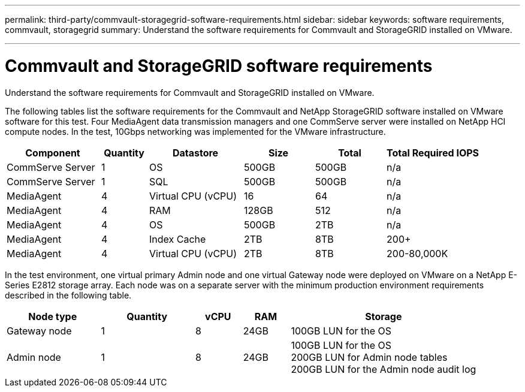 ---
permalink: third-party/commvault-storagegrid-software-requirements.html
sidebar: sidebar
keywords: software requirements, commvault, storagegrid
summary: Understand the software requirements for Commvault and StorageGRID installed on VMware.

---
= Commvault and StorageGRID software requirements

:hardbreaks:
:icons: font
:imagesdir: ../media/

[.lead]
Understand the software requirements for Commvault and StorageGRID installed on VMware.

The following tables list the software requirements for the Commvault and NetApp StorageGRID software installed on VMware software for this test. Four MediaAgent data transmission managers and one CommServe server were installed on NetApp HCI compute nodes. In the test, 10Gbps networking was implemented for the VMware infrastructure.

[cols=6*,options="header",cols="20,10,20,15,15,20"]
|===
| Component
| Quantity
| Datastore
| Size
| Total
| Total Required IOPS
|CommServe Server |1 | OS | 500GB | 500GB | n/a
|CommServe Server |1 | SQL | 500GB | 500GB | n/a
|MediaAgent |4 | Virtual CPU (vCPU) | 16 | 64 | n/a
|MediaAgent |4 | RAM | 128GB | 512 | n/a
|MediaAgent |4 | OS | 500GB | 2TB | n/a
|MediaAgent |4 | Index Cache | 2TB | 8TB | 200+
|MediaAgent |4 | Virtual CPU (vCPU) | 2TB | 8TB | 200-80,000K
|===

In the test environment, one virtual primary Admin node and one virtual Gateway node were deployed on VMware on a NetApp E-Series E2812 storage array. Each node was on a separate server with the minimum production environment requirements described in the following table.

[cols=5*,options="header",cols="20,20,10,10,40"]
|===
| Node type 
| Quantity
| vCPU
| RAM 
| Storage
| Gateway node  | 1 | 8 | 24GB | 100GB LUN for the OS
| Admin node | 1 | 8 | 24GB | 100GB LUN for the OS 
                              200GB LUN for Admin node tables
                              200GB LUN for the Admin node audit log
|===



